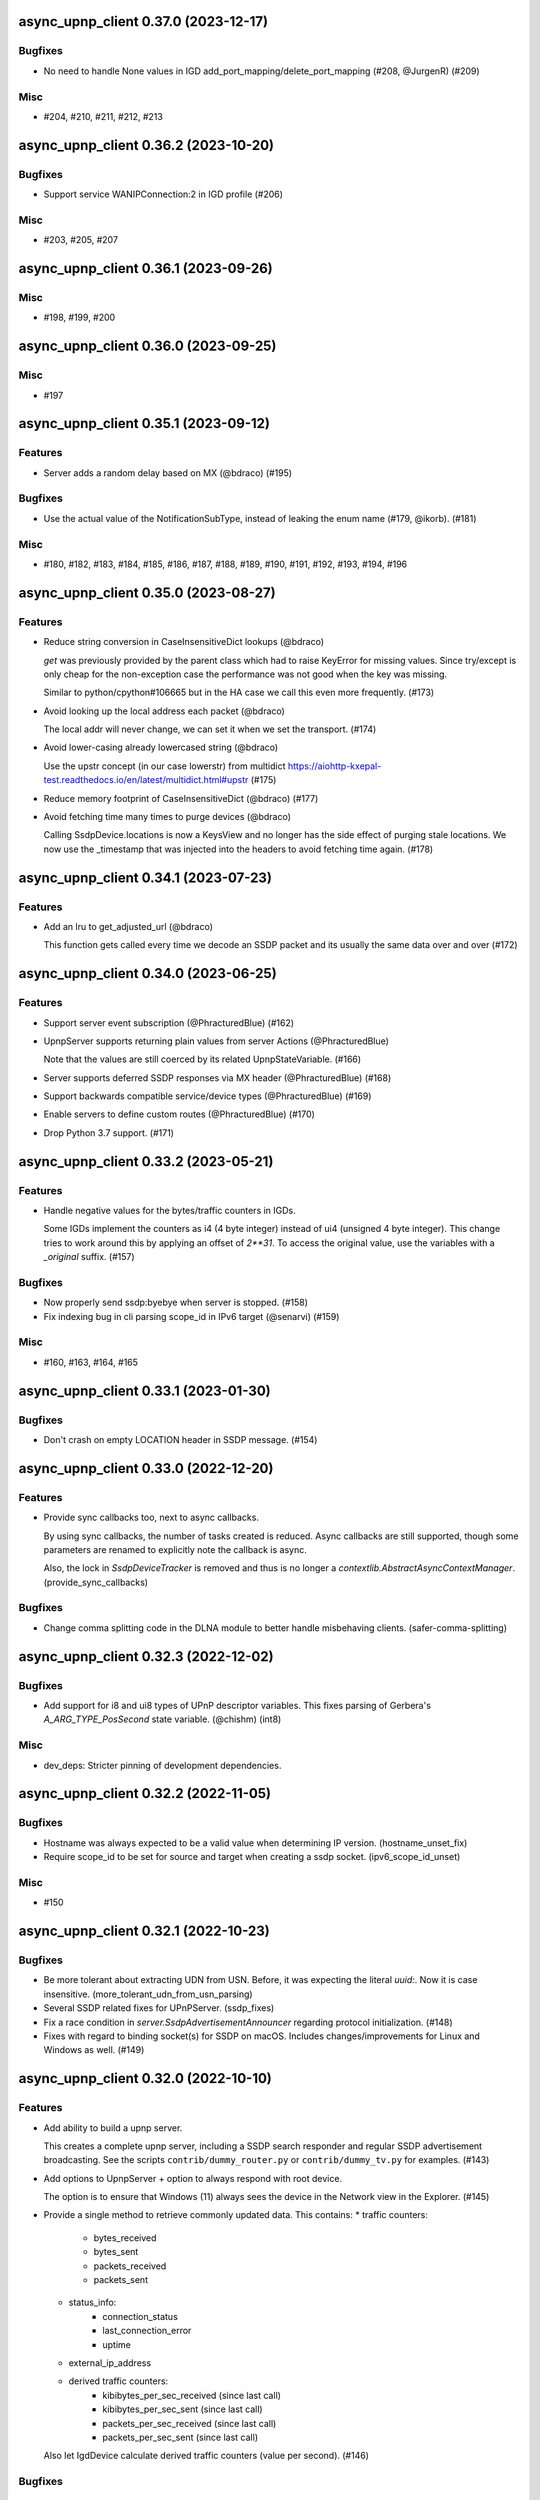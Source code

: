 async_upnp_client 0.37.0 (2023-12-17)
=====================================

Bugfixes
--------

- No need to handle None values in IGD add_port_mapping/delete_port_mapping (#208, @JurgenR) (#209)


Misc
----

- #204, #210, #211, #212, #213


async_upnp_client 0.36.2 (2023-10-20)
=====================================

Bugfixes
--------

- Support service WANIPConnection:2 in IGD profile (#206)


Misc
----

- #203, #205, #207


async_upnp_client 0.36.1 (2023-09-26)
=====================================

Misc
----

- #198, #199, #200


async_upnp_client 0.36.0 (2023-09-25)
=====================================

Misc
----

- #197


async_upnp_client 0.35.1 (2023-09-12)
=====================================

Features
--------

- Server adds a random delay based on MX (@bdraco) (#195)


Bugfixes
--------

- Use the actual value of the NotificationSubType, instead of leaking the enum name (#179, @ikorb). (#181)


Misc
----

- #180, #182, #183, #184, #185, #186, #187, #188, #189, #190, #191, #192, #193, #194, #196


async_upnp_client 0.35.0 (2023-08-27)
=====================================

Features
--------

- Reduce string conversion in CaseInsensitiveDict lookups (@bdraco)

  `get` was previously provided by the parent class which
  had to raise KeyError for missing values. Since try/except
  is only cheap for the non-exception case the performance
  was not good when the key was missing.

  Similar to python/cpython#106665
  but in the HA case we call this even more frequently. (#173)
- Avoid looking up the local address each packet (@bdraco)

  The local addr will never change, we can set it when we
  set the transport. (#174)
- Avoid lower-casing already lowercased string (@bdraco)

  Use the upstr concept (in our case lowerstr) from multidict
  https://aiohttp-kxepal-test.readthedocs.io/en/latest/multidict.html#upstr (#175)
- Reduce memory footprint of CaseInsensitiveDict (@bdraco) (#177)
- Avoid fetching time many times to purge devices (@bdraco)

  Calling SsdpDevice.locations is now a KeysView and no longer has the side effect of purging stale locations. We now use the _timestamp that was injected into the headers to avoid fetching time again. (#178)


async_upnp_client 0.34.1 (2023-07-23)
=====================================

Features
--------

- Add an lru to get_adjusted_url (@bdraco)

  This function gets called every time we decode an SSDP packet and its usually the same data over and over (#172)


async_upnp_client 0.34.0 (2023-06-25)
=====================================

Features
--------

- Support server event subscription (@PhracturedBlue) (#162)
- UpnpServer supports returning plain values from server Actions (@PhracturedBlue)

  Note that the values are still coerced by its related UpnpStateVariable. (#166)
- Server supports deferred SSDP responses via MX header (@PhracturedBlue) (#168)
- Support backwards compatible service/device types (@PhracturedBlue) (#169)
- Enable servers to define custom routes (@PhracturedBlue) (#170)
- Drop Python 3.7 support. (#171)


async_upnp_client 0.33.2 (2023-05-21)
=====================================

Features
--------

- Handle negative values for the bytes/traffic counters in IGDs.

  Some IGDs implement the counters as i4 (4 byte integer) instead of
  ui4 (unsigned 4 byte integer). This change tries to work around this by applying
  an offset of `2**31`. To access the original value, use the variables with a
  `_original` suffix. (#157)


Bugfixes
--------

- Now properly send ssdp:byebye when server is stopped. (#158)
- Fix indexing bug in cli parsing scope_id in IPv6 target (@senarvi) (#159)


Misc
----

- #160, #163, #164, #165


async_upnp_client 0.33.1 (2023-01-30)
=====================================

Bugfixes
--------

- Don't crash on empty LOCATION header in SSDP message. (#154)


async_upnp_client 0.33.0 (2022-12-20)
=====================================

Features
--------

- Provide sync callbacks too, next to async callbacks.

  By using sync callbacks, the number of tasks created is reduced. Async callbacks
  are still supported, though some parameters are renamed to explicitly note the
  callback is async.

  Also, the lock in `SsdpDeviceTracker` is removed and thus is no longer a
  `contextlib.AbstractAsyncContextManager`. (provide_sync_callbacks)


Bugfixes
--------

- Change comma splitting code in the DLNA module to better handle misbehaving clients. (safer-comma-splitting)


async_upnp_client 0.32.3 (2022-12-02)
=====================================

Bugfixes
--------

- Add support for i8 and ui8 types of UPnP descriptor variables. This fixes
  parsing of Gerbera's `A_ARG_TYPE_PosSecond` state variable. (@chishm) (int8)


Misc
----

- dev_deps: Stricter pinning of development dependencies.


async_upnp_client 0.32.2 (2022-11-05)
=====================================

Bugfixes
--------

- Hostname was always expected to be a valid value when determining IP version. (hostname_unset_fix)
- Require scope_id to be set for source and target when creating a ssdp socket. (ipv6_scope_id_unset)


Misc
----

- #150


async_upnp_client 0.32.1 (2022-10-23)
=====================================

Bugfixes
--------

- Be more tolerant about extracting UDN from USN. Before, it was expecting the literal `uuid:`. Now it is case insensitive. (more_tolerant_udn_from_usn_parsing)
- Several SSDP related fixes for UPnPServer. (ssdp_fixes)
- Fix a race condition in `server.SsdpAdvertisementAnnouncer` regarding protocol initialization. (#148)
- Fixes with regard to binding socket(s) for SSDP on macOS. Includes changes/improvements for Linux and Windows as well. (#149)


async_upnp_client 0.32.0 (2022-10-10)
=====================================

Features
--------

- Add ability to build a upnp server.

  This creates a complete upnp server, including a SSDP search responder and regular SSDP advertisement broadcasting. See the scripts ``contrib/dummy_router.py`` or ``contrib/dummy_tv.py`` for examples. (#143)
- Add options to UpnpServer + option to always respond with root device.

  The option is to ensure that Windows (11) always sees the device in the Network view in the Explorer. (#145)
- Provide a single method to retrieve commonly updated data. This contains:
  * traffic counters:
     * bytes_received
     * bytes_sent
     * packets_received
     * packets_sent
  * status_info:
     * connection_status
     * last_connection_error
     * uptime
  * external_ip_address
  * derived traffic counters:
     * kibibytes_per_sec_received (since last call)
     * kibibytes_per_sec_sent (since last call)
     * packets_per_sec_received (since last call)
     * packets_per_sec_sent (since last call)

  Also let IgdDevice calculate derived traffic counters (value per second). (#146)


Bugfixes
--------

- * `DmrDevice.async_wait_for_can_play` will poll for changes to the `CurrentTransportActions` state variable, instead of just waiting for events.
  * `DmrDevice._fetch_headers` will perform a GET with a Range for the first byte, to minimise unnecessary network traffic. (@chishm) (#142)
- Breaking change: ``ST`` stands for search target, not service type. (#144)


Misc
----

- dev_deps


async_upnp_client 0.31.2 (2022-06-19)
=====================================

Bugfixes
--------

- Cache decoding ssdp packets (@bdraco) (#141)


async_upnp_client 0.31.1 (2022-06-06)
=====================================

Bugfixes
--------

- Ignore the ``HOST``-header in ``SsdpListener``. When a device advertises on both IPv4 and IPV6, the advertisements
  have the header ``239.255.255.250:1900`` and ``[FF02::C]:1900``, respectively. Given that the ``SsdpListener`` did
  not ignore this header up to now, it was seen as a change and causing a reinitialisation in the Home Assistant
  ``upnp`` component. (#140)


async_upnp_client 0.31.0 (2022-05-28)
=====================================

Bugfixes
--------

- Fix errors raised when `AiohttpSessionRequester` is disconnected while writing a request body.

  The server is allowed to disconnect at any time during a request session, which point we want to retry the request.

  A disconnection could manifest as an `aiohttp.ServerDisconnectedError` if it happened between requests, or it could be `aiohttp.ClientOSError` if it happened while we are writing the request body. Both errors derive from `aiohttp.ClientConnectionError` for socket errors.

  Also use `repr` when encapsulating errors for easier debugging. (#139)


async_upnp_client 0.30.1 (2022-05-22)
=====================================

Bugfixes
--------

- Work around aiohttp sending invalid Host-header. When the device url contains
  a IPv6-addresshost with scope_id, aiohttp sends the scope_id with the
  Host-header. This causes problems with some devices, returning a HTTP 404
  error or perhaps a HTTP 400 error. (#138)


async_upnp_client 0.30.0 (2022-05-20)
=====================================

Features
--------

- Gracefully handle bad Get* state variable actions

  Some devices don't support all the Get* actions (e.g.
  GetTransportSettings) that return state variables. This could cause
  exceptions when trying to poll variables during an (initial) update. Now
  when an expected (state variable polling) action is missing, or gives a
  response error, it is logged but no exception is raised. (@chishm) (#137)


Misc
----

- #136


async_upnp_client 0.29.0 (2022-04-24)
=====================================

Features
--------

- Always use CaseInsensitiveDict for headers (@bdraco)

  Headers were typed to not always be a CaseInsensitiveDict but
  in practice they always were. By ensuring they are always a
  CaseInsensitiveDict we can reduce the number of string
  transforms since we already know when strings have been
  lowercased. (#135)


async_upnp_client 0.28.0 (2022-04-24)
=====================================

Features
--------

- Optimize location_changed (@bdraco) (#132)
- Optimize CaseInsensitiveDict usage (@bdraco) (#133)
- Include scope ID in link-local IPv6 host addresses (@chishm)

  When determining the local IPv6 address used to connect to a remote host,
  include the scope ID in the returned address string if using a link-local
  IPv6 address.

  This is needed to bind event listeners to the correct network interface. (#134)


async_upnp_client 0.27.0 (2022-03-17)
=====================================

Features
--------

- Breaking change: Don't include parts of the library from the ``async_upnp_client`` module. (#126)
- Don't raise parse errors if GET request returns an empty file.

  Added an exception to client_factory.py to handle an empty XML document.
  If XML document is invalid, scpd_el variable is replaced with a clean ElementTree. (#128)


Bugfixes
--------

- Don't set Content-Length header but let aiohttp calculate it. This prevents an invalid Content-Length header value when using characters which are encoded to more than one byte. (#129)


Misc
----

- bump2version, consolidate_setupcfg, towncrier


Pre-towncrier changes
=====================

0.26.0 (2022-03-06)

- DLNA DMR profile will pass ``media_url`` unmodified to SetAVTransportURI and SetNextAVTransportURI (@chishm)
- Poll DLNA DMR state variables when first connecting (@chishm)
- Add CurrentTransportActions to list of state variables to poll when DLNA DMR device is not successfully subscribed (@chishm)
- More forgiving parsing of ``Cache-Control`` header value
- ``UpnpProfileDevice`` can be used without an ``UpnpEventHandler``
- Store version in ``async_upnp_client.__version__``


0.25.0 (2022-02-22)

- Better handle multi-stack devices by de-duplicating search responses/advertisements from different IP versions in ``SsdpListener``
   - Use the parameter ``device_tracker`` to share the ``SsdpDeviceTracker`` between ``SsdpListener``s monitoring the same network
   - Note that the ``SsdpDeviceTracker`` is now locked by the ``SsdpListener`` in case it is shared.


0.24.0 (2022-02-12)

- Add new dummy_tv/dummy_router servers (@StevenLooman)
- Drop python 3.6 support, add python 3.10 support (@StevenLooman)
- Breaking change: Improve SSDP IPv6 support, for Python versions <3.9, due to missing IPv6Address.scope_id (@StevenLooman)
   - ``SsdpListener``, ``SsdpAdvertisementListener``, ``SsdpSearchListener``, ``UpnpProfileDevice`` now take ``AddressTupleVXType`` for source and target, instead of IPs
- Breaking change: Separate multi-listener event handler functionality from ``UpnpEventHandler`` into ``UpnpEventHandlerRegister`` (@StevenLooman)


0.23.5 (2022-02-06)

- Add new dummy_tv/dummy_router servers (@StevenLooman)
- Drop python 3.6 support, add python 3.10 support
- Ignore devices using link local addresses in their location (@Tigger2014, #119)


0.23.4 (2022-01-16)

- Raise ``UpnpXmlContentError`` when device has bad description XML (@chishm, #118)
- Raise ``UpnpResponseError`` for HTTP errors in UpnpFactory (@chishm, #118)
- Fix ``UpnpXmlParseError`` (@chishm, #118)


0.23.3 (2022-01-03)

- ``SsdpListener``: Fix error where a device seen through a search, then byebye-advertisement (@StevenLooman, #117)


0.23.2 (2021-12-22)

- Speed up combined_headers in ssdp_listener (@bdraco, #115)
- Add handling of broken SSDP-headers (#116)


0.23.1 (2021-12-18)

- Bump ``python-didl-lite`` to 1.3.2
- Log missing state vars instead of raising UpnpError in DmrDevice (@chishm)


0.23.0 (2021-11-28)

- Allow for renderers that do not provide a list of actions. (@Flameeyes)
- Fix parsing of allowedValueList (@StevenLooman)
- Add DMS profile for interfacing with DLNA Digital Media Servers (@chishm)
- More details reported in Action exceptions (@chishm)
- Fix type hints in ``description_cache`` (@epenet, @StevenLooman)


0.22.12 (2021-11-06)

- Relax async-timeout dependency, cleanup deprecated sync use (@frenck)


0.22.11 (2021-10-31)

- Poll state variables when event subscriptions are rejected (@chishm)


0.22.10 (2021-10-25)

- Fix byebye advertisements not propagated because missing location (@chishm)
- Require specific services for profile devices (@chishm)
- Bump ``python-didl-lite`` to 1.3.1


0.22.9 (2021-10-21)

- CLI: Don't crash on upnperrors on upnp-client subscribe (@rytilahti)
- DLNA/DMR Profile add support for (@chishm):
   - play mode (repeat and shuffle)
   - setting of play_media metadata
   - SetNextAVTransportURI
   - setting arbitrary metadata for SetAVTransportURI
   - playlist title
- Ignore Cache-Control headers when comparing for change (@bdraco)
- Fix Windows error: ``[WinError 10022] An invalid argument was supplied``
- Fix Windows error: ``[WinError 10049] The requested address is not valid in its context``


0.22.8 (2021-10-08)

- Log when async_http_request retries due to ServerDisconnectedError (@chishm)
- More robustness when extracting UDN from USN in ``ssdp.udn_from_headers``


0.22.7 (2021-10-08)

- Ignore devices with an invalid location in ``ssdp_listener.SsdpListener``
- More robustness in IGD profile when parsing StatusInfo
- Log warning instead of an error with subscription related problems in profile devices
- Ignore devices with a location pointing to localhost in ``ssdp_listener.SsdpListener``


0.22.6 (2021-10-08)

- Bump python-didl-lite to 1.3.0
- More robustness in ``ssdp_listener.SsdpListener`` by requiring a parsed UDN (from USN) and location


0.22.5 (2021-10-03)

- More robustness in IGD profile by not relying on keys always being there


0.22.4 (2021-09-28)

- DLNA/DMR Profile: Add media metadata properties (@chishm)


0.22.3 (2021-09-27)

- Fix race condition where the description is fetched many times (@bdraco)
- Retry on ServerDisconnectedError (@bdraco)


0.22.2 (2021-09-27)

- Fix DmrDevice._supports method always returning False (@chishm)
- More informative exception messages (@chishm)
- UpnpProfileDevice unsubscribes from services in parallel (@chishm)


0.22.1 (2021-09-26)

- Fix IGD profile
- Fix getting all services of root and embedded devices in upnp-client


0.22.0 (2021-09-25)

- Always propagate search responses from SsdpListener (@bdraco)
- Embedded device support, also fixes the problem where services from embedded devices ended up at the root device


0.21.3 (2021-09-14)

- Fix ``ssdp_listener.SsdpDeviceTracker`` to update device's headers upon ssdp:byebye advertisement (@chishm)
- Several optimizations related to ``ssdp_listener.SsdpListener`` (@bdraco)


0.21.2 (2021-09-12)

- Tweak CaseInsensitiveDict to continue to preserve case (@bdraco)


0.21.1 (2021-09-11)

- Log traffic before decoding response text from device
- Optimize header comparison (@bdraco)


0.21.0 (2021-09-05)

- More pylint/mypy
- Fixed NoneType exception in DmrDevice.media_image_url (@mkliche)
- Breaking change: Rename ``advertisement.UpnpAdvertisementListener`` to ``advertisement.SsdpAdvertisementListener``
- Breaking change: Rename ``search.SSDPListener`` to ``search.SsdpSearchListener``
- Add ``ssdp_listener.SsdpListener``, class to keep track of devices seen via SSDP advertisements and searches
- Breaking change: ``UpnpDevice.boot_id`` and ``UpnpDevice.config_id`` have been moved to ``UpnpDevice.ssdp_headers``, using the respecitive keys from the SSDP headers


0.20.0 (2021-08-17)

- Wrap XML ``ParseError`` in an error type derived from it and ``UpnpError`` too (@chishm)
- Breaking change: Calling ``async_start`` on ``SSDPListener`` no longer calls ``async_search`` immediately. (#77) @bdraco
- Breaking change: The ``target_ip`` argument of ``search.SSDPListener`` has been dropped and replaced with ``target`` which takes a ``AddressTupleVXType`` (#77) @bdraco
- Breaking change: The ``target_ip`` argument of ``search.async_search`` has been dropped and replaced with ``target`` which takes a ``AddressTupleVXType`` (#77) @bdraco


0.19.2 (2021-08-04)

- Clean up ``UpnpRequester``: Remove ``body_type`` parameter
- Allow for overriding the ``target`` in ``ssdp.SSDPListener.async_search()``
- Set SO_BROADCAST flag, fixes ``Permission denied`` error when sending to global broadcast address


0.19.1 (2021-07-21)

- Work around duplicate headers in SSDP responses (#74)


0.19.0 (2021-06-19)

- Rename ``profiles.dlna.DlanOrgFlags`` to ``DlnaOrgFlags`` to fix a typo (@chishm)
- Defer event callback URL determination until event subscriptions are created (@chishm)
- Add ``UpnpDevice.icons`` and ``UpnpProfileDevice.icon`` to get URLs to device icons (@chishm)
- Add more non-strict parsing of action responses (#68)
- Stick with ``asyncio.get_event_loop()`` for Python 3.6 compatibility
- asyncio and aiohttp exceptions are wrapped in exceptions derived from ``UpnpError`` to hide implementation details and make catching easier (@chishm)
- ``UpnpProfileDevice`` can resubscribe to services automatically, using an asyncio task (@chishm)


0.18.0 (2021-05-23)

- Add SSDPListener which is now the underlying code path for async_search and can be used as a long running listener (@bdraco)


0.17.0 (2021-05-09)

- Add UpnpFactory non_strict option, replacing disable_state_variable_validation and disable_unknown_out_argument_error
- UpnpAction tries non-versioned service type (#68) in non-strict mode
- Strip spaces, line endings and null characters before parsing XML (@apal0934)
- Properly parse and return subscription timeout
- More strip spaces, line engines and null characters before parsing XML


0.16.2 (2021-04-25)

- Improve performance of parsing headers by switching to aiohttp.http_parser.HeadersParser (@bdraco)


0.16.1 (2021-04-22)

- Don't double-unescape action responses (#50)
- Add ``UpnpDevice.service_id()`` to get service by service_id. (@bazwilliams)
- Fix 'was never awaited'-warning


0.16.0 (2021-03-30)

- Fix timespan formatting for content > 1h
- Try to fix invalid device encodings
- Rename ``async_upnp_client.traffic`` logger to ``async_upnp_client.traffic.upnp`` and add ``async_upnp_client.traffic.ssdp`` logger
- Added ``DeviceUpdater`` to support updating the ``UpnpDevice`` inline on changes to ``BOOTID.UPNP.ORG``/``CONFIGID.UPNP.ORG``/``LOCATION``
- Added support for PAUSED_PLAYBACK state (#56, @brgerig)
- Add ``DmrDevice.transport_state``, deprecate ``DmrDevice.state``
- Ignore prefix/namespace in DLNA-Events for better compatibility
- DLNA set_transport_uri: Allow supplying own meta_data (e.g. received from a content directory)
- DLNA set_transport_uri: Backwards incompatible change: Only media_uri and media_title are required.
                          To override mime_type, upnp_class or dlna_features create meta_data via construct_play_media_metadata()


0.15.0 (2021-03-13)

- Added ability to set additional HTTP headers (#51)
- Nicer error message on invalid Action Argument
- Store raw received argument value (#50)
- Be less strict about didl-lite
- Allow targeted announces (#53, @elupus)
- Support ipv6 search and advertisements (#54, @elupus)


0.14.15 (2020-11-01)

- Do not crash on empty XML file (@ekandler)
- Option to print timestamp in ISO8601 (@kitlaan)
- Option to not print LastChange subscription variable (@kitlaan)
- Test with Python 3.8 (@scop)
- Less stricter version pinning of ``python-didl-lite`` (@fabaff)
- Drop Python 3.5 support, upgrade ``pytest``/``pytest-asyncio``
- Convert type comments to annotations


0.14.14 (2020-04-25)

- Add support for fetching the serialNumber (@bdraco)


0.14.13 (2020-04-08)

- Expose ``device_type`` on ``UpnpDevice`` and ``UpnpProfileDevice``


0.14.12 (2019-11-12)

- Improve parsing of state variable types: date, dateTime, dateTime.tz, time, time.tz


0.14.11 (2019-09-08)

- Support state variable types: date, dateTime, dateTime.tz, time, time.tz


0.14.10 (2019-06-21)

- Ability to pass timeout argument to async_search


0.14.9 (2019-05-11)

- Fix service resubscription failure: wrong timeout format (@romaincolombo)
- Disable transport action checks for non capable devices (@romaincolombo)


0.14.8 (2019-05-04)

- Added the disable_unknown_out_argument_error to disable exception raising for not found arguments (@p3g4asus)


0.14.7 (2019-03-29)

- Better handle empty default values for state variables (@LooSik)


0.14.6 (2019-03-20)

- Fixes to CLI
- Handle invalid event-XML containing invalid trailing characters
- Improve constructing metadata when playing media on DLNA/DMR devices
- Upgrade to python-didl-lite==1.2.4 for namespacing changes


0.14.5 (2019-03-02)

- Allow overriding of callback_url in AiohttpNotifyServer (@KarlVogel)
- Check action/state_variable exists when retrieving it, preventing an error


0.14.4 (2019-02-04)

- Ignore unknown state variable changes via LastChange events


0.14.3 (2019-01-27)

- Upgrade to python-didl-lite==1.2.2 for typing info, add ``py.typed`` marker
- Add fix for HEOS-1 speakers: default subscription time-out to 9 minutes, only use channel Master (@stp6778)
- Upgrade to python-didl-lite==1.2.3 for bugfix


0.14.2 (2019-01-19)

- Fix parsing response of Action call without any return values


0.14.1 (2019-01-16)

- Fix missing async_upnp_client.profiles in package


0.14.0 (2019-01-14)

- Add __repr__ for UpnpAction.Argument and UPnpService.Action (@rytilahti)
- Support advertisements and rename discovery to search
- Use defusedxml to parse XML (@scop)
- Fix UpnpProfileDevice.async_search() + add UpnpProfileDevice.upnp_discover() for backwards compatibility
- Add work-around for win32-platform when using ``upnp-client search``
- Minor changes
- Typing fixes + automated type checking
- Support binding to IP(v4) for search and advertisements


0.13.8 (2018-12-29)

- Send content-type/charset on call-action, increasing compatibility (@tsvi)


0.13.7 (2018-12-15)

- Make UpnpProfileDevice.device public and add utility methods for device information


0.13.6 (2018-12-10)

- Add manufacturer, model_description, model_name, model_number properties to UpnpDevice


0.13.5 (2018-12-09)

- Minor refactorings: less private variables which are actually public (through properties) anyway
- Store XML-node at UpnpDevice/UpnpService/UpnpAction/UpnpAction.Argument/UpnpStateVariable
- Use http.HTTPStatus
- Try to be closer to the UPnP spec with regard to eventing


0.13.4 (2018-12-07)

- Show a bit more information on unexpected status from HTTP GET
- Try to handle invalid XML from LastChange event
- Pylint fixes


0.13.3 (2018-11-18)

- Add option to ``upnp-client`` to set timeout for device communication/discovery
- Add option to be strict (default false) with regard to invalid data
- Add more error handling to ``upnp-client``
- Add async_discovery
- Fix discovery-traffic not being logged to async_upnp_client.traffic-logger
- Add discover devices specific from/for Profile


0.13.2 (2018-11-11)

- Better parsing + robustness for media_duration/media_position in dlna-profile
- Ensure absolute URL in case a relative URL is returned for DmrDevice.media_image_url (with fix by @rytilahti)
- Fix events not being handled when subscribing to all services ('*')
- Gracefully handle invalid values from events by setting None/UpnpStateVariable.UPNP_VALUE_ERROR/None as value/value_unchecked
- Work-around for devices which don't send the SID upon re-subscribing


0.13.1 (2018-11-03)

- Try to subscribe if re-subscribe didn't work + push subscribe-related methods upwards to UpnpProfileDevice
- Do store min/max/allowed values at stateVariable even when disable_state_variable_validation has been enabled
- Add relative and absolute Seek commands to DLNA DMR profile
- Try harder to get a artwork picture for DLNA DMR Profile


0.13.0 (2018-10-27)

- Add support for discovery via SSDP
- Make IGD aware that certain actions live on WANPPP or WANIPC service


0.12.7 (2018-10-18)

- Log cases where a stateVariable has no sendEvents/sendEventsAttribute set at debug level, instead of warning


0.12.6 (2018-10-17)

- Handle cases where a stateVariable has no sendEvents/sendEventsAttribute set


0.12.5 (2018-10-13)

- Prevent error when not subscribed
- upnp-client is more friendly towards user/missing arguments
- Debug log spelling fix (@scop)
- Add some more IGD methods (@scop)
- Add some more IGD WANIPConnection methods (@scop)
- Remove new_ prefix from NatRsipStatusInfo fields, fix rsip_available type (@scop)
- Add DLNA RC picture controls + refactoring (@scop)
- Typing improvements (@scop)
- Ignore whitespace around state variable names in XML (@scop)
- Add basic printer support (@scop)


0.12.4 (2018-08-17)

- Upgrade python-didl-lite to 1.1.0


0.12.3 (2018-08-16)

- Install the command line tool via setuptools' console_scripts entrypoint (@mineo)
- Show available services/actions when unknown service/action is called
- Add configurable timeout to aiohttp requesters
- Add IGD device + refactoring common code to async_upnp_client.profile
- Minor fixes to CLI, logging, and state_var namespaces


0.12.2 (2018-08-05)

- Add TravisCI build
- Add AiohttpNotifyServer
- More robustness in DmrDevice.media_*
- Report service with device UDN


0.12.1 (2018-07-22)

- Fix examples/get_volume.py
- Fix README.rst
- Add aiohttp utility classes


0.12.0 (2018-07-15)

- Add upnp-client, move async_upnp_client.async_upnp_client to async_upnp_client.__init__
- Hide voluptuous errors, raise UpnpValueError
- Move UPnP eventing to UpnpEventHandler
- Do traffic logging in UpnpRequester
- Add DLNA DMR implementation/abstraction


0.11.2 (2018-07-05)

- Fix log message
- Fix typo in case of failed subscription (@yottatsa)


0.11.1 (2018-07-05)

- Log getting initial description XMLs with traffic logger as well
- Improve SUBSCRIBE and implement SUBSCRIBE-renew
- Add more type hints


0.11.0 (2018-07-03)

- Add more type hints
- Allow ignoring of data validation for state variables, instead of just min/max values


0.10.1 (2018-06-30)

- Fixes to setup.py and setup.cfg
- Do not crash on empty body on notifications (@rytilahti)
- Styling/linting fixes
- modelDescription from device description XML is now optional
- Move to async/await syntax, from old @asyncio.coroutine/yield from syntax
- Allow ignoring of allowedValueRange for state variables
- Fix handling of UPnP events and add utils to handle DLNA LastChange events
- Do not crash when state variable is not available, allow easier event debugging (@rytilahti)


0.10.0 (2018-05-27)

- Remove aiohttp dependency, user is now free/must now provide own UpnpRequester
- Don't depend on pytz
- Proper (un)escaping of received and sent data in UpnpActions
- Add async_upnp_client.traffic logger for easier monitoring of traffic
- Support more data types


0.9.1 (2018-04-28)

- Support old style ``sendEvents``
- Add response-body when an error is received when calling an action
- Fixes to README
- Fixes to setup


0.9.0 (2018-03-18)

- Initial release
